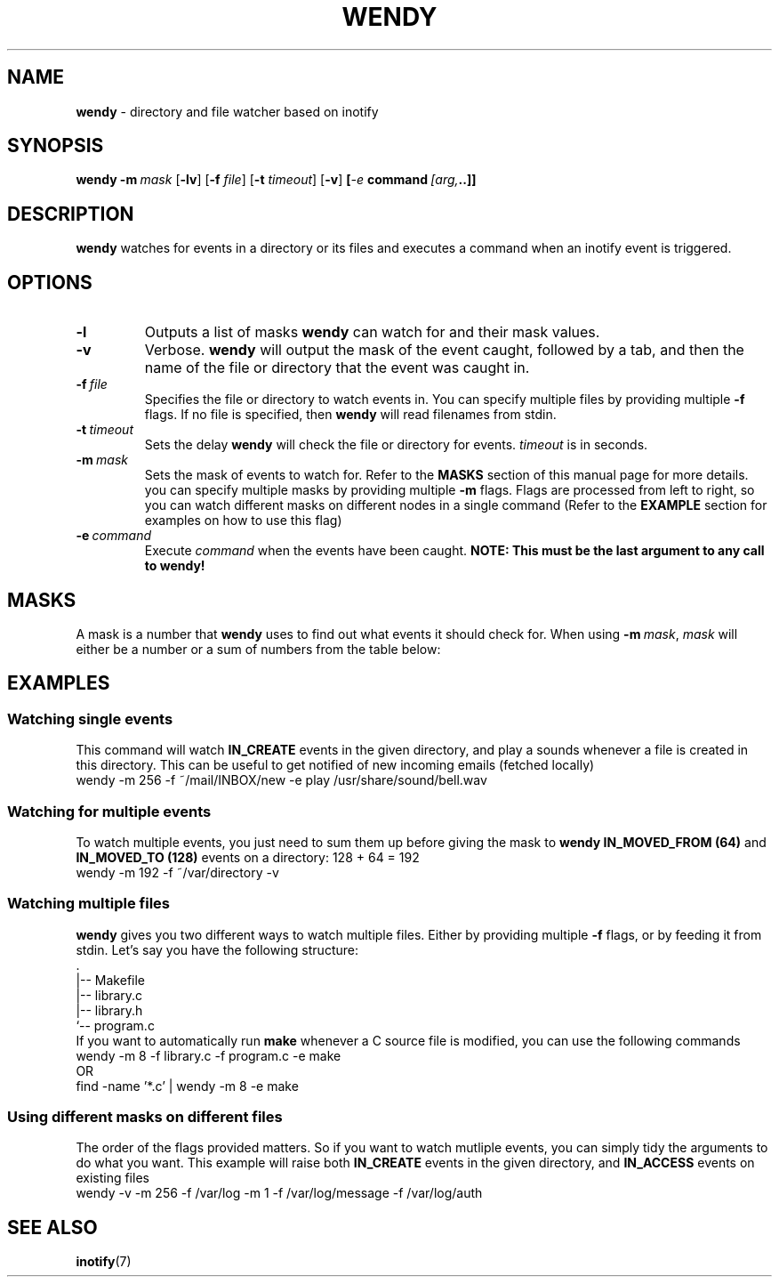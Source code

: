 ./" wendy manual page - section 1 (general commands)
.TH WENDY 1 2015-03-31 Linux
.SH NAME
.B  wendy
\- directory and file watcher based on inotify
.SH SYNOPSIS
.B wendy
.BI \-m\  mask
.RB [ \-lv ]\ [ \-f
.IR file ]
.RB [ \-t
.IR timeout ]
.RB [ \-v ]
.BI [ \-e\  command\  [arg, ..]]
.SH DESCRIPTION
.B wendy
watches for events in a directory or its files and executes a command when an
inotify event is triggered.
.SH OPTIONS
.TP
.B \-l
Outputs a list of masks
.B wendy
can watch for and their mask values.
.TP
.B \-v
Verbose.
.B wendy
will output the mask of the event caught, followed by a tab, and then the name
of the file or directory that the event was caught in.
.TP
.BI \-f\  file
Specifies the file or directory to watch events in. You can specify multiple files by providing multiple
.B -f
flags. If no file is specified, then
.B wendy
will read filenames from stdin.
.TP
.BI \-t\  timeout
Sets the delay
.B wendy
will check the file or directory for events.
.I timeout
is in seconds.
.TP
.BI \-m\  mask
Sets the mask of events to watch for. Refer to the
.B MASKS
section of this manual page for more details. you can specify multiple masks by
providing multiple
.B -m
flags. Flags are processed from left to right, so you can watch different masks
on different nodes in a single command (Refer to the
.B EXAMPLE
section for examples on how to use this flag)
.TP
.BI \-e\  command
Execute
.I command
when the events have been caught.
.B NOTE: This must be the last argument to any call to wendy!
.SH MASKS
A mask is a number that
.B wendy
uses to find out what events it should check for. When using
.BI \-m\  mask\fR,
.I mask
will either be a number or a sum of numbers from the table below:
.TS
l l
---
l l.
MASK	VALUE
IN_ACCESS	1
IN_MODIFY	2
IN_ATTRIB	4
IN_CLOSE_WRITE	8
IN_CLOSE_NOWRITE	16
IN_OPEN	32
IN_MOVED_FROM	64
IN_MOVED_TO	128
IN_CREATE	256
IN_DELETE	512
IN_DELETE_SELF	1024
IN_MOVE_SELF	2048
IN_ALL_EVENTS	4095
IN_UNMOUNT	8192
.TE

.SH EXAMPLES

.SS Watching single events
This command will watch
.B IN_CREATE
events in the given directory, and play a sounds whenever a file is created in
this directory. This can be useful to get notified of new incoming emails
(fetched locally)
.nf
wendy -m 256 -f ~/mail/INBOX/new -e play /usr/share/sound/bell.wav
.fi

.SS Watching for multiple events
To watch multiple events, you just need to sum them up before giving the mask to
.B wendy
\. For example, here is how you'd watch both
.B IN_MOVED_FROM (64)
and
.B IN_MOVED_TO (128)
events on a directory: 128 + 64 = 192
.nf
wendy -m 192 -f ~/var/directory -v
.fi

.SS Watching multiple files
.B wendy
gives you two different ways to watch multiple files. Either by providing
multiple
.B \-f
flags, or by feeding it from stdin. Let's say you have the following structure:
.nf
    .
    |-- Makefile
    |-- library.c
    |-- library.h
    `-- program.c
.fi
If you want to automatically run
.B make
whenever a C source file is modified, you can use the following commands
.nf
wendy -m 8 -f library.c -f program.c -e make
.fi
OR
.nf
find -name '*.c' | wendy -m 8 -e make
.fi

.SS Using different masks on different files
The order of the flags provided matters. So if you want to watch mutliple
events, you can simply tidy the arguments to do what you want.
This example will raise both
.B IN_CREATE
events in the given directory, and
.B IN_ACCESS 
events on existing files
.nf
wendy -v -m 256 -f /var/log -m 1 -f /var/log/message -f /var/log/auth
.fi

.SH SEE ALSO
.BR inotify (7)

